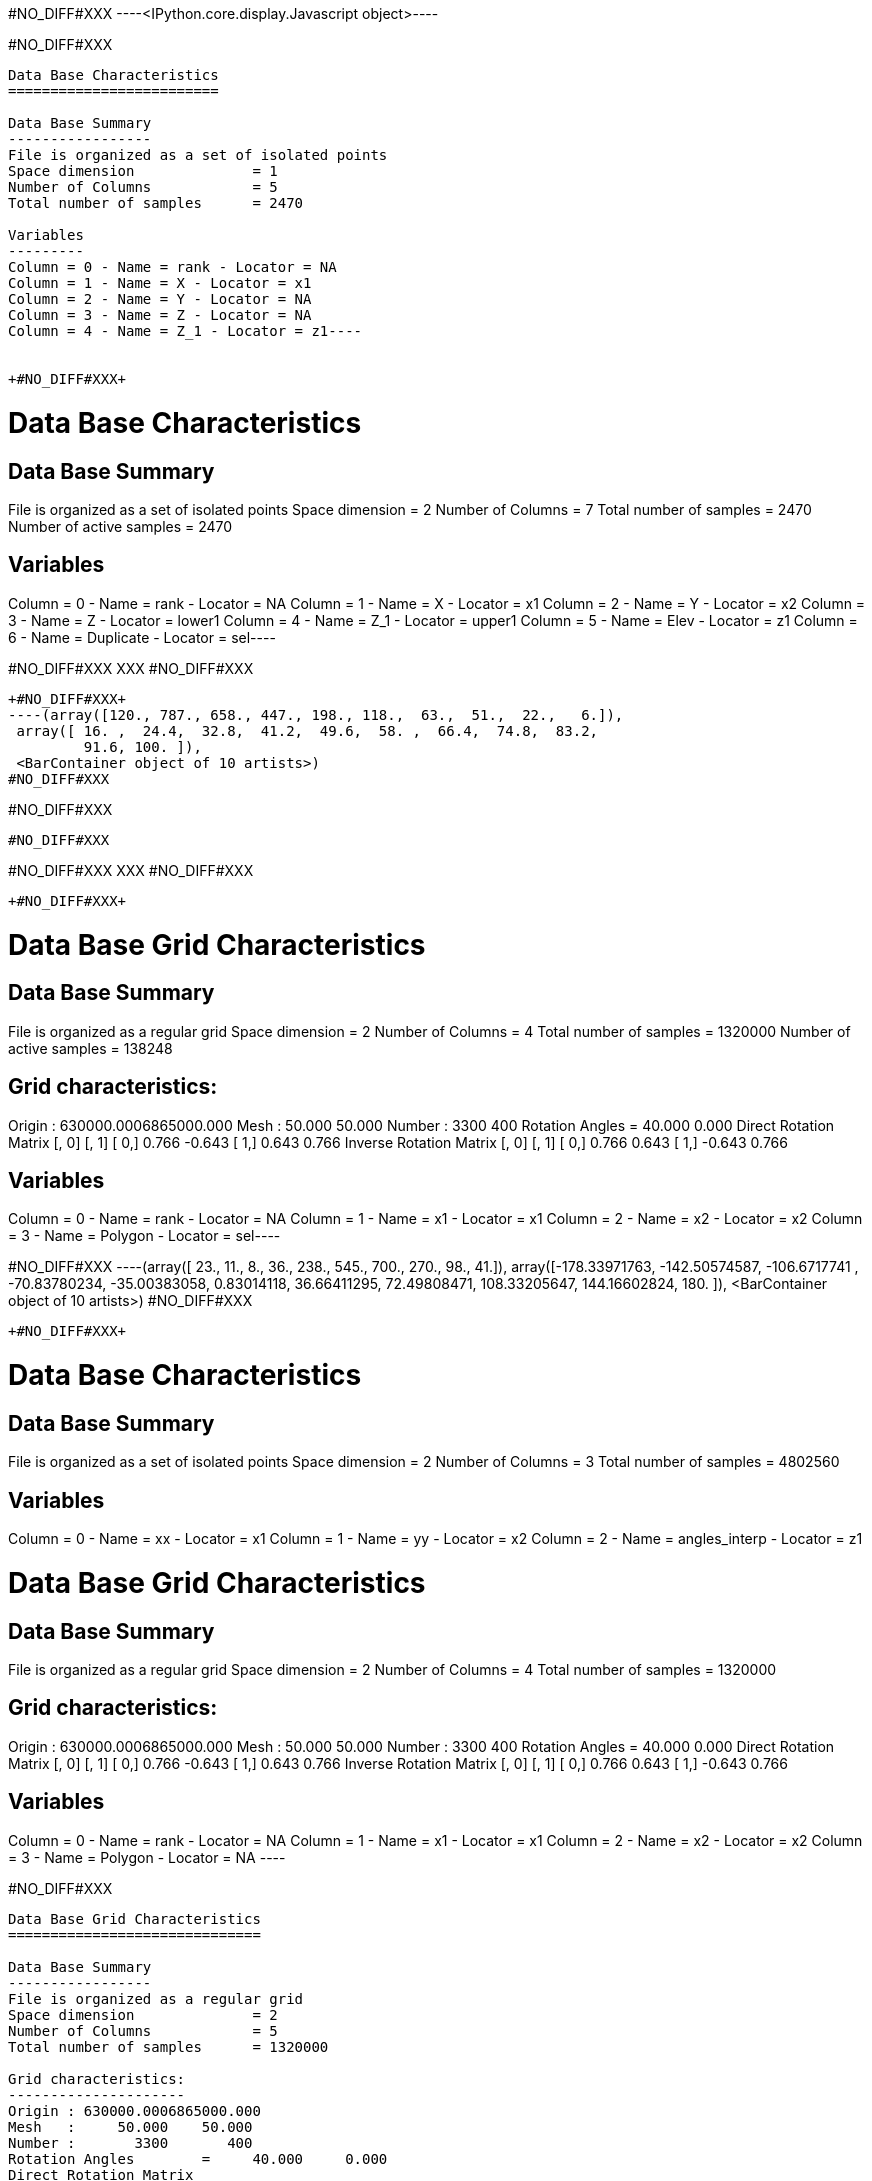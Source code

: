 +#NO_DIFF#XXX+
----<IPython.core.display.Javascript object>----


+#NO_DIFF#XXX+
----
Data Base Characteristics
=========================

Data Base Summary
-----------------
File is organized as a set of isolated points
Space dimension              = 1
Number of Columns            = 5
Total number of samples      = 2470

Variables
---------
Column = 0 - Name = rank - Locator = NA
Column = 1 - Name = X - Locator = x1
Column = 2 - Name = Y - Locator = NA
Column = 3 - Name = Z - Locator = NA
Column = 4 - Name = Z_1 - Locator = z1----


+#NO_DIFF#XXX+
----
Data Base Characteristics
=========================

Data Base Summary
-----------------
File is organized as a set of isolated points
Space dimension              = 2
Number of Columns            = 7
Total number of samples      = 2470
Number of active samples     = 2470

Variables
---------
Column = 0 - Name = rank - Locator = NA
Column = 1 - Name = X - Locator = x1
Column = 2 - Name = Y - Locator = x2
Column = 3 - Name = Z - Locator = lower1
Column = 4 - Name = Z_1 - Locator = upper1
Column = 5 - Name = Elev - Locator = z1
Column = 6 - Name = Duplicate - Locator = sel----


+#NO_DIFF#XXX+
XXX
#NO_DIFF#XXX
----


+#NO_DIFF#XXX+
----(array([120., 787., 658., 447., 198., 118.,  63.,  51.,  22.,   6.]),
 array([ 16. ,  24.4,  32.8,  41.2,  49.6,  58. ,  66.4,  74.8,  83.2,
         91.6, 100. ]),
 <BarContainer object of 10 artists>)
#NO_DIFF#XXX
----


+#NO_DIFF#XXX+
----
#NO_DIFF#XXX
----


+#NO_DIFF#XXX+
XXX
#NO_DIFF#XXX
----


+#NO_DIFF#XXX+
----
Data Base Grid Characteristics
==============================

Data Base Summary
-----------------
File is organized as a regular grid
Space dimension              = 2
Number of Columns            = 4
Total number of samples      = 1320000
Number of active samples     = 138248

Grid characteristics:
---------------------
Origin : 630000.0006865000.000
Mesh   :     50.000    50.000
Number :       3300       400
Rotation Angles        =     40.000     0.000
Direct Rotation Matrix
               [,  0]    [,  1]
     [  0,]     0.766    -0.643
     [  1,]     0.643     0.766
Inverse Rotation Matrix
               [,  0]    [,  1]
     [  0,]     0.766     0.643
     [  1,]    -0.643     0.766

Variables
---------
Column = 0 - Name = rank - Locator = NA
Column = 1 - Name = x1 - Locator = x1
Column = 2 - Name = x2 - Locator = x2
Column = 3 - Name = Polygon - Locator = sel----


+#NO_DIFF#XXX+
----(array([ 23.,  11.,   8.,  36., 238., 545., 700., 270.,  98.,  41.]),
 array([-178.33971763, -142.50574587, -106.6717741 ,  -70.83780234,
         -35.00383058,    0.83014118,   36.66411295,   72.49808471,
         108.33205647,  144.16602824,  180.        ]),
 <BarContainer object of 10 artists>)
#NO_DIFF#XXX
----


+#NO_DIFF#XXX+
----

Data Base Characteristics
=========================

Data Base Summary
-----------------
File is organized as a set of isolated points
Space dimension              = 2
Number of Columns            = 3
Total number of samples      = 4802560

Variables
---------
Column = 0 - Name = xx - Locator = x1
Column = 1 - Name = yy - Locator = x2
Column = 2 - Name = angles_interp - Locator = z1
 
Data Base Grid Characteristics
==============================

Data Base Summary
-----------------
File is organized as a regular grid
Space dimension              = 2
Number of Columns            = 4
Total number of samples      = 1320000

Grid characteristics:
---------------------
Origin : 630000.0006865000.000
Mesh   :     50.000    50.000
Number :       3300       400
Rotation Angles        =     40.000     0.000
Direct Rotation Matrix
               [,  0]    [,  1]
     [  0,]     0.766    -0.643
     [  1,]     0.643     0.766
Inverse Rotation Matrix
               [,  0]    [,  1]
     [  0,]     0.766     0.643
     [  1,]    -0.643     0.766

Variables
---------
Column = 0 - Name = rank - Locator = NA
Column = 1 - Name = x1 - Locator = x1
Column = 2 - Name = x2 - Locator = x2
Column = 3 - Name = Polygon - Locator = NA
 ----


+#NO_DIFF#XXX+
----

Data Base Grid Characteristics
==============================

Data Base Summary
-----------------
File is organized as a regular grid
Space dimension              = 2
Number of Columns            = 5
Total number of samples      = 1320000

Grid characteristics:
---------------------
Origin : 630000.0006865000.000
Mesh   :     50.000    50.000
Number :       3300       400
Rotation Angles        =     40.000     0.000
Direct Rotation Matrix
               [,  0]    [,  1]
     [  0,]     0.766    -0.643
     [  1,]     0.643     0.766
Inverse Rotation Matrix
               [,  0]    [,  1]
     [  0,]     0.766     0.643
     [  1,]    -0.643     0.766

Variables
---------
Column = 0 - Name = rank - Locator = NA
Column = 1 - Name = x1 - Locator = x1
Column = 2 - Name = x2 - Locator = x2
Column = 3 - Name = Polygon - Locator = NA
Column = 4 - Name = Migrate.angles_interp - Locator = z1
 ----


+#NO_DIFF#XXX+
----
Data Base Grid Characteristics
==============================

Data Base Summary
-----------------
File is organized as a regular grid
Space dimension              = 2
Number of Columns            = 7
Total number of samples      = 1320000
Number of active samples     = 278129

Grid characteristics:
---------------------
Origin : 630000.0006865000.000
Mesh   :     50.000    50.000
Number :       3300       400
Rotation Angles        =     40.000     0.000
Direct Rotation Matrix
               [,  0]    [,  1]
     [  0,]     0.766    -0.643
     [  1,]     0.643     0.766
Inverse Rotation Matrix
               [,  0]    [,  1]
     [  0,]     0.766     0.643
     [  1,]    -0.643     0.766

Variables
---------
Column = 0 - Name = rank - Locator = NA
Column = 1 - Name = x1 - Locator = x1
Column = 2 - Name = x2 - Locator = x2
Column = 3 - Name = Polygon - Locator = NA
Column = 4 - Name = Migrate.angles_interp - Locator = z1
Column = 5 - Name = angle_define - Locator = NA
Column = 6 - Name = res - Locator = sel----


+#NO_DIFF#XXX+
XXX
#NO_DIFF#XXX
----


+#NO_DIFF#XXX+
----
Data Base Grid Characteristics
==============================

Data Base Summary
-----------------
File is organized as a regular grid
Space dimension              = 2
Number of Columns            = 7
Total number of samples      = 1320000
Number of active samples     = 278129

Grid characteristics:
---------------------
Origin : 630000.0006865000.000
Mesh   :     50.000    50.000
Number :       3300       400
Rotation Angles        =     40.000     0.000
Direct Rotation Matrix
               [,  0]    [,  1]
     [  0,]     0.766    -0.643
     [  1,]     0.643     0.766
Inverse Rotation Matrix
               [,  0]    [,  1]
     [  0,]     0.766     0.643
     [  1,]    -0.643     0.766

Variables
---------
Column = 0 - Name = rank - Locator = NA
Column = 1 - Name = x1 - Locator = x1
Column = 2 - Name = x2 - Locator = x2
Column = 3 - Name = Polygon - Locator = NA
Column = 4 - Name = Migrate.angles_interp - Locator = z1
Column = 5 - Name = angle_define - Locator = NA
Column = 6 - Name = res - Locator = sel----


+#NO_DIFF#XXX+
----
Data Base Characteristics
=========================

Data Base Summary
-----------------
File is organized as a set of isolated points
Space dimension              = 2
Number of Columns            = 7
Total number of samples      = 2334
Number of active samples     = 2319

Variables
---------
Column = 0 - Name = rank - Locator = NA
Column = 1 - Name = X - Locator = x1
Column = 2 - Name = Y - Locator = x2
Column = 3 - Name = Thickness - Locator = lower1
Column = 4 - Name = Thickness_1 - Locator = upper1
Column = 5 - Name = ThicknessSides - Locator = z1
Column = 6 - Name = Duplicate - Locator = sel----


+#NO_DIFF#XXX+
----
Data Base Characteristics
=========================

Data Base Summary
-----------------
File is organized as a set of isolated points
Space dimension              = 2
Number of Columns            = 8
Total number of samples      = 2334
Number of active samples     = 1010

Variables
---------
Column = 0 - Name = rank - Locator = NA
Column = 1 - Name = X - Locator = x1
Column = 2 - Name = Y - Locator = x2
Column = 3 - Name = Thickness - Locator = lower1
Column = 4 - Name = Thickness_1 - Locator = upper1
Column = 5 - Name = ThicknessSides - Locator = z1
Column = 6 - Name = Duplicate - Locator = NA
Column = 7 - Name = selVario - Locator = sel----


+#NO_DIFF#XXX+
----

Variogram characteristics
=========================
Number of variable(s)       = 1
Number of direction(s)      = 2
Space dimension             = 2
Variance-Covariance Matrix     8.283

Direction #1
------------
Number of lags              = 40
Direction coefficients      =      1.000     1.000
Direction angles (degrees)  =     45.000     0.000
Tolerance on direction      =     45.000 (degrees)
Calculation lag             =    800.000
Tolerance on distance       =     50.000 (Percent of the lag value)

For variable 1
      Rank    Npairs  Distance     Value
         0  1491.000   222.985     4.285
         1  4135.000   817.513     6.027
         2  5005.000  1597.763     5.766
         3  5177.000  2403.961     7.196
         4  4931.000  3202.456     7.062
         5  5414.000  3996.471     6.883
         6  5969.000  4804.571     6.796
         7  5993.000  5607.391     6.235
         8  5918.000  6392.940     6.156
         9  5849.000  7198.209     7.202
        10  5641.000  8004.082     6.712
        11  4824.000  8800.796     7.726
        12  5439.000  9591.894     6.860
        13  5085.000 10419.647     6.706
        14  5724.000 11192.490     6.888
        15  6188.000 12005.854     6.486
        16  5405.000 12774.212     6.783
        17  4865.000 13605.264     6.492
        18  4534.000 14393.326     6.467
        19  4769.000 15203.346     6.514
        20  4627.000 16001.095     5.897
        21  4445.000 16792.930     6.947
        22  4752.000 17616.012     7.331
        23  6299.000 18422.320     7.206
        24  5733.000 19188.948     7.033
        25  5351.000 19996.702     6.631
        26  5152.000 20791.695     7.815
        27  5461.000 21593.342     7.902
        28  4816.000 22408.492     7.541
        29  5391.000 23190.246     9.345
        30  5021.000 24009.337     7.375
        31  5194.000 24797.226     7.986
        32  5192.000 25607.977     7.768
        33  5401.000 26409.342     8.086
        34  4927.000 27190.648     7.410
        35  4718.000 27990.954     7.806
        36  4509.000 28793.658     7.400
        37  5346.000 29648.534     6.941
        38  5449.000 30397.797     7.461
        39  6073.000 31199.396     7.758

Direction #2
------------
Number of lags              = 20
Direction coefficients      =     -1.000     1.000
Direction angles (degrees)  =    135.000     0.000
Tolerance on direction      =     45.000 (degrees)
Calculation lag             =    400.000
Tolerance on distance       =     50.000 (Percent of the lag value)

For variable 1
      Rank    Npairs  Distance     Value
         0   596.000   119.136     2.768
         1  1400.000   393.701     4.532
         2  1453.000   793.785     6.290
         3  1224.000  1196.400     6.529
         4  1032.000  1596.868     7.385
         5   858.000  1983.161     7.192
         6   697.000  2404.699     7.787
         7   675.000  2794.542     7.751
         8   419.000  3189.263     8.768
         9   354.000  3597.904    11.252
        10   339.000  3996.583     9.995
        11   260.000  4402.766     7.896
        12   232.000  4792.850     7.453
        13   177.000  5178.782     7.800
        14   172.000  5586.833     6.960
        15   100.000  5978.383     9.960
        16    89.000  6394.625     9.218
        17    55.000  6800.319     5.859
        18    30.000  7199.585     9.574
        19    39.000  7641.196     4.828
 
#NO_DIFF#XXX
----


+#NO_DIFF#XXX+
----

Model characteristics
=====================
Space dimension              = 2
Number of variable(s)        = 1
Number of basic structure(s) = 2
Number of drift function(s)  = 0
Number of drift equation(s)  = 0

Covariance Part
---------------
Nugget Effect
- Sill         =      2.203
K-Bessel (Third Parameter = 1)
- Sill         =      4.715
- Ranges       =   1045.034  1497.054
- Theo. Ranges =    301.675   432.162
- Angles       =     45.000     0.000
- Rotation Matrix
               [,  0]    [,  1]
     [  0,]     0.707    -0.707
     [  1,]     0.707     0.707
Total Sill     =      6.918
Known Mean(s)     0.000
 
#NO_DIFF#XXX


Model characteristics
=====================
Space dimension              = 2
Number of variable(s)        = 1
Number of basic structure(s) = 2
Number of drift function(s)  = 0
Number of drift equation(s)  = 0

Covariance Part
---------------
Nugget Effect
- Sill         =      2.203
K-Bessel (Third Parameter = 1)
- Sill         =      4.715
- Ranges       =   1045.034  1497.054
- Theo. Ranges =    301.675   432.162
- Angles       =     45.000     0.000
- Rotation Matrix
               [,  0]    [,  1]
     [  0,]     0.707    -0.707
     [  1,]     0.707     0.707
Total Sill     =      6.918
Known Mean(s)     0.000
 ----


+#NO_DIFF#XXX+
----
Model characteristics
=====================
Space dimension              = 2
Number of variable(s)        = 1
Number of basic structure(s) = 2
Number of drift function(s)  = 1
Number of drift equation(s)  = 1

Covariance Part
---------------
Nugget Effect
- Sill         =      2.200
K-Bessel (Third Parameter = 1)
- Sill         =      4.700
- Ranges       =   2000.000   200.000
- Theo. Ranges =    577.350    57.735
Total Sill     =      6.900

Drift Part
----------
Universality_Condition----


+#NO_DIFF#XXX+
XXX
#NO_DIFF#XXX
----
